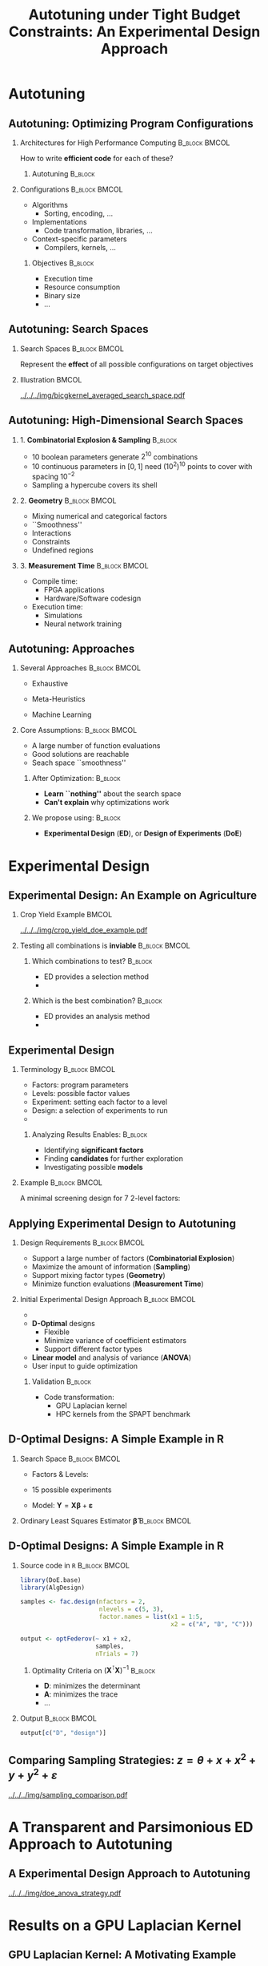 #+STARTUP: overview indent inlineimages logdrawer
#+TITLE: Autotuning under Tight Budget Constraints:
#+TITLE: @@latex: \\@@
#+TITLE: An Experimental Design Approach
#+AUTHOR: @@latex: \footnotesize \textbf{\alert{Pedro Bruel}},@@
#+AUTHOR: @@latex: Steven Quinito Masnada, Brice Videau, Arnaud Legrand, Jean-Marc Vincent, Alfredo Goldman@@
#+EMAIL:     phrb@ime.usp.br
#+DATE:      @@latex: \scriptsize \textit{phrb@ime.usp.br} \\[1em] \textit{Université Grenoble Alpes, France} \\ \textit{Universidade de São Paulo, Brazil}@@
#+DESCRIPTION:
#+KEYWORDS:
#+LANGUAGE:  en
#+OPTIONS:   H:2 num:t toc:nil @:t \n:nil ::t |:t ^:t -:t f:t *:t <:t
#+OPTIONS:   tex:t latex:t skip:nil d:nil todo:t pri:nil tags:not-in-toc
#+EXPORT_SELECT_TAGS: export
#+EXPORT_EXCLUDE_TAGS: noexport
#+LINK_UP:
#+LINK_HOME:

#+STARTUP: beamer
#+LATEX_CLASS: beamer
#+LATEX_CLASS_OPTIONS: [10pt, compress, aspectratio=169, xcolor={table,usenames,dvipsnames}]
#+LATEX_HEADER: \mode<beamer>{\usetheme[numbering=fraction, progressbar=none, titleformat=smallcaps, sectionpage=none]{metropolis}}

#+COLUMNS: %40ITEM %10BEAMER_env(Env) %9BEAMER_envargs(Env Args) %4BEAMER_col(Col) %10BEAMER_extra(Extra)

#+LATEX_HEADER: \usepackage{sourcecodepro}
#+LATEX_HEADER: \usepackage{booktabs}
#+LATEX_HEADER: \usepackage{array}
#+LATEX_HEADER: \usepackage{listings}
#+LATEX_HEADER: \usepackage{graphicx}
#+LATEX_HEADER: \usepackage[english]{babel}
#+LATEX_HEADER: \usepackage[scale=2]{ccicons}
#+LATEX_HEADER: \usepackage{url}
#+LATEX_HEADER: \usepackage{relsize}
#+LATEX_HEADER: \usepackage{amsmath}
#+LATEX_HEADER: \usepackage{bm}
#+LATEX_HEADER: \usepackage{wasysym}
#+LATEX_HEADER: \usepackage{ragged2e}
#+LATEX_HEADER: \usepackage{textcomp}
#+LATEX_HEADER: \usepackage{pgfplots}
#+LATEX_HEADER: \usepackage{multirow}
#+LATEX_HEADER: \usepgfplotslibrary{dateplot}
#+LATEX_HEADER: \definecolor{Base}{HTML}{191F26}
#+LATEX_HEADER: \definecolor{Highlight}{HTML}{ffda99}
# #+LATEX_HEADER: \definecolor{Accent}{HTML}{157FFF}
# #+LATEX_HEADER: \definecolor{Accent}{HTML}{790700}
#+LATEX_HEADER: \definecolor{Accent}{HTML}{bb0300}
#+LATEX_HEADER: \setbeamercolor{alerted text}{fg=Accent}
#+LATEX_HEADER: \setbeamercolor{frametitle}{bg=Base}
#+LATEX_HEADER: \setbeamercolor{normal text}{bg=black!2,fg=Base}
#+LATEX_HEADER: \setsansfont[BoldFont={Source Sans Pro Semibold},Numbers={OldStyle}]{Source Sans Pro}
#+LATEX_HEADER: \lstdefinelanguage{Julia}%
#+LATEX_HEADER:   {morekeywords={abstract,struct,break,case,catch,const,continue,do,else,elseif,%
#+LATEX_HEADER:       end,export,false,for,function,immutable,mutable,using,import,importall,if,in,%
#+LATEX_HEADER:       macro,module,quote,return,switch,true,try,catch,type,typealias,%
#+LATEX_HEADER:       while,<:,+,-,::,/},%
#+LATEX_HEADER:    sensitive=true,%
#+LATEX_HEADER:    alsoother={$},%
#+LATEX_HEADER:    morecomment=[l]\#,%
#+LATEX_HEADER:    morecomment=[n]{\#=}{=\#},%
#+LATEX_HEADER:    morestring=[s]{"}{"},%
#+LATEX_HEADER:    morestring=[m]{'}{'},%
#+LATEX_HEADER: }[keywords,comments,strings]%
#+LATEX_HEADER: \lstset{ %
#+LATEX_HEADER:   backgroundcolor={},
#+LATEX_HEADER:   basicstyle=\ttfamily\scriptsize,
#+LATEX_HEADER:   breakatwhitespace=true,
#+LATEX_HEADER:   breaklines=true,
#+LATEX_HEADER:   captionpos=n,
#+LATEX_HEADER:   commentstyle=\color{Accent},
# #+LATEX_HEADER:   escapeinside={\%*}{*)},
#+LATEX_HEADER:   extendedchars=true,
#+LATEX_HEADER:   frame=n,
#+LATEX_HEADER:   keywordstyle=\color{Accent},
#+LATEX_HEADER:   language=R,
#+LATEX_HEADER:   rulecolor=\color{black},
#+LATEX_HEADER:   showspaces=false,
#+LATEX_HEADER:   showstringspaces=false,
#+LATEX_HEADER:   showtabs=false,
#+LATEX_HEADER:   stepnumber=2,
#+LATEX_HEADER:   stringstyle=\color{gray},
#+LATEX_HEADER:   tabsize=2,
#+LATEX_HEADER: }
#+LATEX_HEADER: \renewcommand*{\UrlFont}{\ttfamily\smaller\relax}
#+LATEX_HEADER: \graphicspath{{../../img/}}
#+LATEX_HEADER: \addtobeamertemplate{block begin}{}{\justifying}

* Setup                                            :B_ignoreheading:noexport:
:PROPERTIES:
:BEAMER_env: ignoreheading
:END:
#+HEADER: :results output :exports none :eval no-export
#+BEGIN_SRC emacs-lisp
(setq-local org-latex-pdf-process (list "latexmk -xelatex %f"))
#+END_SRC

#+RESULTS:

* Autotuning
** Autotuning: Optimizing Program Configurations
*** Architectures for High Performance Computing              :B_block:BMCOL:
:PROPERTIES:
:BEAMER_env: block
:BEAMER_col: 0.5
:END:

#+ATTR_LATEX: :width \columnwidth
#+ATTR_ORG: :width 600
[[../../../img/architectures_2.png]]

How to write *efficient code* for each of these?

**** Autotuning                                                     :B_block:
:PROPERTIES:
:BEAMER_env: block
:END:

#+LATEX: \vspace{.2cm}

#+begin_export latex
The process of automatically finding a \mbox{\alert{configuration}} of a program
that optimizes an \mbox{\alert{objective}}
#+end_export

*** Configurations                                            :B_block:BMCOL:
:PROPERTIES:
:BEAMER_env: block
:BEAMER_COL: 0.5
:END:
- Algorithms
  - Sorting, encoding, $\dots$
- Implementations
  - Code transformation, libraries, $\dots$
- Context-specific parameters
  - Compilers, kernels, $\dots$

**** Objectives                                                     :B_block:
:PROPERTIES:
:BEAMER_env: block
:END:

- Execution time
- Resource consumption
- Binary size
- $\dots$

** Autotuning: Search Spaces
*** Search Spaces                                            :B_block:BMCOL:
:PROPERTIES:
:BEAMER_col: 0.4
:BEAMER_env: block
:END:

#+LATEX: \vspace{.2cm}

Represent the *effect* of all possible
configurations on target objectives

#+begin_export latex
Can be difficult to explore, with multiple \mbox{\alert{local optima}}
and \mbox{\alert{undefined}} \mbox{\alert{regions}}
#+end_export

*** Illustration                                                      :BMCOL:
:PROPERTIES:
:BEAMER_col: 0.6
:END:
# [[../../../img/seymour2008comparison.pdf]]
#+BEGIN_CENTER
#+ATTR_LATEX: :width .8\columnwidth
#+ATTR_ORG: :width 400
[[../../../img/bicgkernel_averaged_search_space.pdf]]
#+END_CENTER

#+begin_export latex
\center{\footnotesize
Unrolling, tiling and performance for a \alert{biconjugate gradient} kernel
}
#+end_export

** Autotuning: High-Dimensional Search Spaces
*** 1. *Combinatorial Explosion & Sampling*                         :B_block:
:PROPERTIES:
:BEAMER_env: block
:END:
- 10 boolean parameters generate $2^{10}$ combinations
- 10 continuous parameters in $[0, 1]$  need $(10^{2})^{10}$ points to cover with
  spacing $10^{-2}$
- Sampling a hypercube covers its shell

*** 2. *Geometry*                                             :B_block:BMCOL:
:PROPERTIES:
:BEAMER_env: block
:BEAMER_col: 0.5
:END:
- Mixing numerical and categorical factors
- ``Smoothness''
- Interactions
- Constraints
- Undefined regions

*** 3. *Measurement Time*                                     :B_block:BMCOL:
:PROPERTIES:
:BEAMER_env: block
:BEAMER_col: 0.5
:END:
- Compile time:
  - FPGA applications
  - Hardware/Software codesign
- Execution time:
  - Simulations
  - Neural network training

** Autotuning: Approaches
*** Several Approaches                                        :B_block:BMCOL:
:PROPERTIES:
:BEAMER_col: 0.5
:BEAMER_env: block
:END:
#+LATEX: \footnotesize
  - \colorbox{red!25}{Exhaustive}
  - \colorbox{green!25}{Meta-Heuristics}
  - \colorbox{cyan!25}{Machine Learning}
    #+LATEX: \normalsize

    #+LATEX: \vspace{-.4cm}

    #+LATEX: \input{latex/popular_approaches.tex}

*** Core Assumptions:                                         :B_block:BMCOL:
:PROPERTIES:
:BEAMER_col: 0.5
:BEAMER_env: block
:END:
- A large number of function evaluations
- Good solutions are reachable
- Seach space ``smoothness''
**** After Optimization:                                            :B_block:
:PROPERTIES:
:BEAMER_env: block
:END:
- *Learn ``nothing''* about the search space
- *Can't explain* why optimizations work
**** We propose using: :B_block:
:PROPERTIES:
:BEAMER_env: block
:END:
- *Experimental Design* (*ED*), or *Design of Experiments* (*DoE*)
* Experimental Design
** Experimental Design: An Example on Agriculture
*** Crop Yield Example                                                :BMCOL:
:PROPERTIES:
:BEAMER_col: 0.55
:END:
#+ATTR_LATEX: :width .99\columnwidth
[[../../../img/crop_yield_doe_example.pdf]]
*** Testing all combinations is *inviable*                      :B_block:BMCOL:
:PROPERTIES:
:BEAMER_env: block
:BEAMER_col: 0.45
:END:
**** Which combinations to test?                                    :B_block:
:PROPERTIES:
:BEAMER_env: block
:END:

- ED provides a selection method
- @@latex: \colorbox{Highlight}{\alert{Parsimony}: decreases experiments}@@

**** Which is the best combination?                                 :B_block:
:PROPERTIES:
:BEAMER_env: block
:END:

- ED provides an analysis method
- @@latex: \colorbox{Highlight}{\alert{Transparency}: use statistical tests}@@

** Experimental Design
*** Terminology                                               :B_block:BMCOL:
:PROPERTIES:
:BEAMER_col: 0.5
:BEAMER_env: block
:END:
- Factors: program parameters
- Levels: possible factor values
- Experiment: setting each factor to a level
- Design: a selection of experiments to run
-
  #+latex: \uncover<2>{Performance model: guides selection}

**** Analyzing Results Enables:                                     :B_block:
:PROPERTIES:
:BEAMER_env: block
:END:
- Identifying *significant factors*
- Finding *candidates* for further exploration
- Investigating possible *models*

*** Example                                                   :B_block:BMCOL:
:PROPERTIES:
:BEAMER_col: 0.5
:BEAMER_env: block
:END:

#+LATEX: \vspace{-.2cm}
#+LATEX: \begin{center}

A minimal screening design for $7$ 2-level factors:

#+LATEX: \end{center}
#+LATEX: \vspace{-.2cm}

#+LATEX: \only<1>{
#+LATEX: \input{latex/plackett_burman.tex}
#+LATEX: }
#+LATEX: \only<2>{
#+LATEX: \input{latex/plackett_burman_intercept.tex}
#+LATEX: }
#+LATEX: \vspace{-.2cm}

#+latex: \uncover<2>{$$response = \theta{} + \alpha{}A + \beta{}B + \gamma{}C + \dots$$}

** Applying Experimental Design to Autotuning
*** Design Requirements                                       :B_block:BMCOL:
:PROPERTIES:
:BEAMER_col: 0.45
:BEAMER_env: block
:END:
- Support a large number of factors (*Combinatorial Explosion*)
- Maximize the amount of information (*Sampling*)
- Support mixing factor types (*Geometry*)
- Minimize function evaluations (*Measurement Time*)

*** Initial Experimental Design Approach                      :B_block:BMCOL:
:PROPERTIES:
:BEAMER_col: 0.55
:BEAMER_env: block
:END:
- @@latex: \colorbox{Highlight}{\alert{Parsimony} \& \alert{Transparency}}@@
- *D-Optimal* designs
  - Flexible
  - Minimize variance of coefficient estimators
  - Support different factor types
- *Linear model* and analysis of variance (*ANOVA*)
- User input to guide optimization

**** Validation                                                     :B_block:
:PROPERTIES:
:BEAMER_env: block
:END:
- Code transformation:
  - GPU Laplacian kernel
  - HPC kernels from the SPAPT benchmark

** D-Optimal Designs: A Simple Example in R
*** Search Space                                              :B_block:BMCOL:
:PROPERTIES:
:BEAMER_env: block
:BEAMER_col: 0.5
:END:
- Factors & Levels:
  #+LATEX: \begin{align*}
  #+LATEX:     \mathbf{X} = x_i \in (x_{i,1} \in & \; (1, 2, 3, 4, 5), \\
  #+LATEX:                         x_{i,2} \in & \; (``A", ``B", ``C"))
  #+LATEX: \end{align*}
- 15 possible experiments
- Model: \(\mathbf{Y} = \mathbf{X}\bm{\beta} + \bm{\varepsilon}\)

*** Ordinary Least Squares Estimator $\bm{\hat{\beta}}$           :B_block:BMCOL:
:PROPERTIES:
:BEAMER_env: block
:BEAMER_col: 0.5
:END:
#+BEGIN_CENTER latex
\begin{equation*}
\bm{\hat{\beta}} = \left(\bm{X}^{\intercal}\bm{X}\right)^{-1}\bm{X}^{\intercal}\bm{Y}
\end{equation*}
#+END_CENTER

#+begin_export latex
\begin{center}
\colorbox{Highlight}{\parbox[c]{0.8\columnwidth}{\centering   The  variance   of
    $\bm{\hat{\beta}}$  is  \alert{proportional}  to \\  the  covariance  matrix
    $\left(\bm{X}^{\intercal}\bm{X}\right)^{-1}$}}

\pause

\colorbox{Highlight}{\parbox[c]{0.8\columnwidth}{\centering   We   can   improve
    $\bm{\hat{\beta}}$ \\ \alert{without knowledge} of $\bm{Y}$}}
\end{center}
#+end_export

** D-Optimal Designs: A Simple Example in R
*** Source code in =R=                                          :B_block:BMCOL:
:PROPERTIES:
:BEAMER_env: block
:BEAMER_col: 0.7
:END:

#+LATEX: \vspace{-.2cm}

#+HEADER: :results output :session *R* :exports code
#+BEGIN_SRC R
    library(DoE.base)
    library(AlgDesign)

    samples <- fac.design(nfactors = 2,
                          nlevels = c(5, 3),
                          factor.names = list(x1 = 1:5,
                                              x2 = c("A", "B", "C")))

    output <- optFederov(~ x1 + x2,
                         samples,
                         nTrials = 7)
#+END_SRC

#+RESULTS:
:
: creating full factorial with 15 runs ...

**** Optimality Criteria on $\left(\bm{X}^{\intercal}\bm{X}\right)^{-1}$  :B_block:
:PROPERTIES:
:BEAMER_env: block
:END:
- *D*: minimizes the determinant
- *A*: minimizes the trace
- \dots


*** Output                                                    :B_block:BMCOL:
:PROPERTIES:
:BEAMER_env: block
:BEAMER_col: 0.3
:END:

#+LATEX: \vspace{-.2cm}
#+LATEX: \scriptsize

#+HEADER: :results output :session *R* :exports results
#+BEGIN_SRC R
    output[c("D", "design")]
#+END_SRC

#+RESULTS:
#+begin_example
$D
[1] 0.1797856

$design
   x1 x2
1   1  B
3   2  A
4   3  A
7   5  B
9   4  B
12  1  A
15  3  C
#+end_example


#+LATEX: \normalsize

** Comparing Sampling Strategies: $z = \theta + x + x^2 + y + y^2 + \varepsilon$
#+BEGIN_CENTER
#+ATTR_LATEX: :width .72\textwidth
[[../../../img/sampling_comparison.pdf]]
#+END_CENTER
* Case Study: HLS for FPGAs                                        :noexport:
** An Example Using Meta-Heuristics: HLS for FPGAs
*** Autotuning HLS for FPGAs
:PROPERTIES:
:BEAMER_env: block
:BEAMER_col: 0.4
:END:

- CHStone benchmark
- 141 factors, most with multiple levels
- *\(10^{128}\)* combinations
- *1~10min* to measure
- *Multiple objectives*
- Search with meta-heuristics:
  - Unstructured data hinders analysis
*** Coverage of the Design Space                              :B_block:BMCOL:
:PROPERTIES:
:BEAMER_col: 0.6
:BEAMER_env: block
:END:

#+ATTR_LATEX: :width .85\columnwidth
#+ATTR_ORG: :width 600
[[../../../img/fpga_space.png]]
** Results: Targeting Performance
*** Metric Weights                                            :B_block:BMCOL:
:PROPERTIES:
:BEAMER_col: 0.2
:BEAMER_env: block
:END:
#+begin_export latex
\begin{table}[htpb]
  \scriptsize
  \centering
  \begin{tabular}{@{}lcccc@{}}
    \toprule
    Metric & \textit{Performance} \\ \midrule
    \textit{LUT} & \cellcolor[HTML]{DD9583} Low \\
    \textit{Registers} & \cellcolor[HTML]{E3DBB3} Medium \\
    \textit{BRAMs} & \cellcolor[HTML]{DD9583} Low \\
    \textit{DSPs} & \cellcolor[HTML]{DD9583} Low \\
    \textit{FMax} & \cellcolor[HTML]{9B94B6} High \\
    \textit{Cycles} & \cellcolor[HTML]{DD9583} Low \\ \bottomrule
  \end{tabular}
\end{table}
#+end_export
*** Improvements after 1.5h of Autotuning                     :B_block:BMCOL:
:PROPERTIES:
:BEAMER_col: 0.8
:BEAMER_env: block
:END:
[[../../../img/heatmap_default_stratixV_perf-eps-converted-to.pdf]]

#+begin_export latex
\begin{center}
\scriptsize{Autotuning high-level synthesis for \\ FPGAs using OpenTuner and LegUp (ReConFig 2017)}
\end{center}
#+end_export

* A Transparent and Parsimonious ED Approach to Autotuning
** A Experimental Design Approach to Autotuning
#+BEGIN_CENTER
#+ATTR_LATEX: :width .74\linewidth
#+ATTR_ORG: :width 400
[[../../../img/doe_anova_strategy.pdf]]

#+LATEX: \vspace{-.2cm}
#+END_CENTER

#+begin_export latex
\begin{center}
\scriptsize{Autotuning under Tight Budget Constraints: \\ A Transparent Design of Experiments Approach (CCGRID 2019)}
\end{center}
#+end_export
* Results on a GPU Laplacian Kernel
** GPU Laplacian Kernel: A Motivating Example
*** Search Problem                                            :B_block:BMCOL:
:PROPERTIES:
:BEAMER_col: 0.5
:BEAMER_env: block
:END:

- 7 parameters: 6 *numerical*, 1 *boolean*
- Good starting performance model
- Measured all 23120 configurations
- Known *global optimum*
- Budget of *125 points*

*** Initial Model                                             :B_block:BMCOL:
:PROPERTIES:
:BEAMER_env: block
:BEAMER_col: 0.5
:END:

#+LATEX: \footnotesize
#+LATEX: \begin{align*}
#+LATEX:    cost = & \; y\_component\_number + 1 / y\_component\_number \; + \\
#+LATEX:           & \; vector\_length + lws\_y + 1 / lws\_y \; + \\
#+LATEX:           & \; load\_overlap + temporary\_size \; + \\
#+LATEX:           & \; elements\_number + 1 / elements\_number \; + \\
#+LATEX:           & \; threads\_number + 1 / threads\_number
#+LATEX: \end{align*}
#+LATEX: \normalsize

*** Results                                                 :B_ignoreheading:
:PROPERTIES:
:BEAMER_env: ignoreheading
:END:
#+HEADER: :file ../../../img/comparison_histogram.pdf :width 14 :height 3
#+BEGIN_SRC R :results output graphics :exports none :session *R* :eval no-export
    library(ggplot2)
    library(plyr)

    df_all_methods <- read.csv("../data/complete_1000.csv", strip.white = T, header = T)

    df_all_methods$method <- factor(df_all_methods$method, levels = c("RS","LHS","GS","GSR","GA","LM", "LMB", "LMBT", "RQ", "DOPT", "DLM", "DLMT"))

    df_all_methods <- df_all_methods[df_all_methods$method %in% c("RS","LHS","GS","GSR","GA","LM", "DLMT"), ]

    df_mean = ddply(df_all_methods,.(method), summarize,
                    mean = mean(slowdown))

    df_median = ddply(df_all_methods,.(method), summarize,
                      median = median(slowdown))

    df_err = ddply(df_all_methods,.(method), summarize,
                   mean = mean(slowdown), err = 2 * sd(slowdown) / sqrt(length(slowdown)))

    df_max = ddply(df_all_methods,.(method), summarize, max = max(slowdown))

    ggplot(df_all_methods ) +
      facet_grid(. ~ method) +
      theme_bw(base_size = 22) +
      geom_histogram(aes(slowdown), binwidth = 0.2, fill = "gray48", show.legend = F) +
      geom_curve(data = df_max, aes(x = max + .4, y = 500, xend = max, yend = 5), arrow = arrow(length = unit(0.08, "npc")), curvature = -0.2, show.legend = F) +
      geom_text( aes(x = max + .7, y = 565, label = "max"), size = 6, data = df_max , show.legend = F) +
      geom_rect(data = df_err, aes(xmin = mean-err, xmax = mean + err, ymin = 0, ymax = 1000, fill = "red"), alpha = 0.3, show.legend = F) +
      #geom_vline( aes(xintercept = median), df_median, color = "darkgreen", linetype = 3 ) +
      geom_vline( aes(xintercept = mean), df_mean, color = "red", size = 0.6, linetype = 2 , show.legend = F) +
      labs(y = "Frequency", x = "Slowdown") +
      scale_fill_discrete(name = "",breaks = c("red"), labels = c("Mean error")) +
      coord_cartesian(xlim = c(.9, 5), ylim = c(0, 1000)) +
      theme(legend.position = c(0.1, 0.5),
            strip.background = element_rect(fill="white"),
            plot.margin = unit(c(0.1,0.1,0.1,0.1), "cm"))
#+END_SRC

#+RESULTS:
[[file:../../../img/comparison_histogram.pdf]]

#+LATEX: \vspace{-.3cm}

#+begin_export latex
\uncover<2>{
\begin{center}
  \colorbox{Highlight}{\parbox[c]{0.72\textwidth}{\centering We were  always close to
        the \alert{optimum} and used \alert{half of the budget}}}
\end{center}
}
#+end_export

#+LATEX: \vspace{-.3cm}

#+BEGIN_CENTER
#+ATTR_LATEX: :width \columnwidth
[[../../../img/comparison_histogram.pdf]]
#+END_CENTER
* Results on the SPAPT Benchmark
** SPAPT: Search Problems in Automatic Performance Tuning
*** Search Problem                                            :B_block:BMCOL:
:PROPERTIES:
:BEAMER_col: 0.41
:BEAMER_env: block
:END:

- *Orio*: source code transformation
- Baseline: =gcc -O3=, no transformations
- Random sampling (*RS*) vs. D-Optimal approach (*DLMT*)
- 10 repetitions: measure *speedup* and *time-to-solution*
- Out of 16 kernels:
  - 3 with small impact
  - 6 with similar performance gains
  - @@latex: \colorbox{Highlight}{7 with \alert{gains found faster}}@@
*** Search Space                                              :B_block:BMCOL:
:PROPERTIES:
:BEAMER_env: block
:BEAMER_col: 0.59
:END:

#+latex: \vspace{-0.4cm}

#+BEGIN_CENTER
#+ATTR_LATEX: :booktabs t :align llll :font \scriptsize :float t :placement [t]
#+NAME: tab:spapt_apps
|-------------+---------------------------------+---------+--------------|
| Kernel      | Operation                       | Factors | Size         |
|-------------+---------------------------------+---------+--------------|
| =atax=        | Matrix transp. & vector mult.   |      18 | $2.6 \times 10^{16}$ |
| =dgemv3=      | Scalar, vector & matrix mult.   |      49 | $3.8 \times 10^{36}$ |
| =gemver=      | Vector mult. & matrix add.      |      24 | $2.6 \times 10^{22}$ |
| =gesummv=     | Scalar, vector, & matrix mult.  |      11 | $5.3 \times 10^{9}$  |
| =hessian=     | Hessian computation             |       9 | $3.7 \times 10^{7}$  |
| =mm=          | Matrix multiplication           |      13 | $1.2 \times 10^{12}$ |
| =mvt=         | Matrix vector product & transp. |      12 | $1.1 \times 10^{9}$  |
| =tensor=      | Tensor matrix mult.             |      20 | $1.2 \times 10^{19}$ |
| =trmm=        | Triangular matrix operations    |      25 | $3.7 \times 10^{23}$ |
| =bicg=        | Subkernel of BiCGStab           |      13 | $3.2 \times 10^{11}$ |
| =lu=          | LU decomposition                |      14 | $9.6 \times 10^{12}$ |
| =adi=         | Matrix sub., mult., & div.      |      20 | $6.0 \times 10^{15}$ |
| =jacobi=      | 1-D Jacobi computation          |      11 | $5.3 \times 10^{9}$  |
| =seidel=      | Matrix factorization            |      15 | $1.3 \times 10^{14}$ |
| =stencil3d=   | 3-D stencil computation         |      29 | $9.7 \times 10^{27}$ |
| =correlation= | Correlation computation         |      21 | $4.5 \times 10^{17}$ |
|-------------+---------------------------------+---------+--------------|

#+LATEX: \scriptsize{Balaprakash P, Wild SM, Norris B. SPAPT: Search problems in automatic performance tuning. Procedia Comp. Sci. 2012 Jan 1;9:1959-68.}
#+END_CENTER

** SPAPT: Search Problems in Automatic Performance Tuning
#+BEGIN_CENTER
#+ATTR_LATEX: :width \linewidth
[[../../../img/iteration_best_comparison.pdf]]
#+END_CENTER
** SPAPT: Search Problems in Automatic Performance Tuning
#+BEGIN_CENTER
#+ATTR_LATEX: :width \linewidth
[[../../../img/split_histograms.pdf]]
#+END_CENTER
** SPAPT: Looking for Structure in /bicgkernel/
*** ED Methods for /bicgkernel/                                 :B_block:BMCOL:
:PROPERTIES:
:BEAMER_col: 0.5
:BEAMER_env: block
:END:
*Consistently* fixes parameters and levels:
- Quickly identifies *global* structure
- Restricts to better sub-regions

  Further exploration:
  - Certain strong effects *``mask''* others
  - Improving starting model:
    - Cubic terms were not significant
*** Figure
:PROPERTIES:
:BEAMER_col: 0.5
:END:
#+LATEX: \only<1>{
#+ATTR_LATEX: :width \columnwidth
[[../../../img/bicgkernel_factors.pdf]]
#+LATEX: }
#+LATEX: \only<2>{
#+ATTR_LATEX: :width \columnwidth
[[../../../img/bicgkernel_updated.pdf]]
#+LATEX: }
** Laplacian and SPAPT kernels Experiments
With these initial experiments, we showed that:

*** Column A                                                          :BMCOL:
:PROPERTIES:
:BEAMER_col: 0.5
:END:
- Exploiting *global search space structure* helps finding good configurations
  fast
*** Column B                                                          :BMCOL:
:PROPERTIES:
:BEAMER_col: 0.5
:END:
- The ED approach is parsimonious, transparent, and *effective* for autotuning
*** Row A                                                   :B_ignoreheading:
:PROPERTIES:
:BEAMER_env: ignoreheading
:END:
#+LATEX: \vspace{0.5cm}
In order  to identify  and exploit *local  structures*, we  need:

- More *modeling ``flexibility''*
- *Domain knowledge*

*** Efforts for Reproducibility                                     :B_block:
:PROPERTIES:
:BEAMER_env: block
:END:
#+begin_export latex
\begin{center}
\colorbox{Highlight}{\parbox[c]{0.54\textwidth}{\centering \alert{Source code} \& \alert{data} at github.com/phrb/ccgrid19}}
\end{center}
#+end_export


* Gaussian Process Regression
** Experimental Design with Gaussian Process Regression
*** Gaussian Process Regression (GPR)                                 :BMCOL:
:PROPERTIES:
:BEAMER_env: block
:BEAMER_col: 0.5
:END:
- *Nonparametric*, samples *functions*
- *Covariance* functions controls priors
- *Conditions* joint normal probability distributions to *observed data*
**** Experimental Design with GPR                                   :B_block:
:PROPERTIES:
:BEAMER_env: block
:END:
- @@latex: \colorbox{Highlight}{\alert{Parsimony} \& \alert{Transparency}}@@
- *Low-discrepancy* sampling
- User input to guide optimization
*** Illustration                                                      :BMCOL:
:PROPERTIES:
:BEAMER_col: 0.5
:END:
# #+ATTR_LATEX: :width .95\columnwidth
# #+ATTR_ORG: :width 400
# [[../../../img/multivariate_normal_sample.pdf]]

# #+begin_export latex
# \center{\small
# A multivariate distribution
# }
# #+end_export
#+ATTR_LATEX: :width .99\columnwidth
#+ATTR_ORG: :width 400
[[../../../img/rasmussen_prior.pdf]]

#+begin_export latex
\center{\footnotesize
Rasmussen \& Williams, Gaussian Processes \\ for Machine Learning
}
#+end_export
** Gaussian Process Regression: Sampling Functions
*** Expected Values                                           :B_block:BMCOL:
:PROPERTIES:
:BEAMER_env: block
:BEAMER_col: 0.5
:END:
- $m(\mathbf{x}) = \mathbb{E}[f(\mathbf{x})]$

*** Covariance Matrix                                         :B_block:BMCOL:
:PROPERTIES:
:BEAMER_env: block
:BEAMER_col: 0.5
:END:
*Kernel*:
- $k(\mathbf{x},\mathbf{x^\prime}) = \mathbb{E}[(f(\mathbf{x}) - m(\mathbf{x}))(f(\mathbf{x^\prime}) - m(\mathbf{x^\prime}))]$
*** Distribution of Sampled Function Values                         :B_block:
:PROPERTIES:
:BEAMER_env: block
:END:
#+begin_export latex
\begin{equation*}
  \begin{bmatrix} y_1 \\ \vdots \\ y_n \end{bmatrix} \sim \mathcal{N}\left(
  \begin{bmatrix} m(\mathbf{x}^{(1)}) \\ \vdots \\ m(\mathbf{x}^{(n)}) \end{bmatrix},
  \begin{bmatrix} k(\mathbf{x}^{(1)},\mathbf{x}^{(1)}) & \dots & k(\mathbf{x}^{(1)},\mathbf{x}^{(n)}) \\
    \vdots & \ddots & \vdots \\
    k(\mathbf{x}^{(n)},\mathbf{x}^{(1)}) & \dots & k(\mathbf{x}^{(n)},\mathbf{x}^{(n)})
  \end{bmatrix}\right)
\end{equation*}
#+end_export
** Gaussian Process Regression: Conditioned Posterior
#+ATTR_LATEX: :width .99\columnwidth
#+ATTR_ORG: :width 400
[[../../../img/rasmussen_prior_posterior.pdf]]

#+begin_export latex
\center{\small
Rasmussen \& Williams, Gaussian Processes  for Machine Learning
}
#+end_export
** Gaussian Process Regression: Example on a /bickernel/ Subspace
*** Original                                                          :BMCOL:
:PROPERTIES:
:BEAMER_col: 0.5
:END:
#+ATTR_LATEX: :width .95\columnwidth
#+ATTR_ORG: :width 400
[[../../../img/bicgkernel_averaged_search_space.pdf]]

#+begin_export latex
\center{\footnotesize
Original \textit{bicgkernel} subspace, \alert{180 points}
}
#+end_export
*** Predicted                                                         :BMCOL:
:PROPERTIES:
:BEAMER_col: 0.5
:END:
#+LATEX: \only<1>{
#+ATTR_LATEX: :width .95\columnwidth
#+ATTR_ORG: :width 400
[[../../../img/bicgkernel_averaged_search_space_5_pred.pdf]]

#+begin_export latex
\center{\footnotesize
Predicted by a Gaussian Process using \alert{5 points}
}
#+end_export
#+LATEX: }

#+LATEX: \only<2>{
#+ATTR_LATEX: :width .95\columnwidth
#+ATTR_ORG: :width 400
[[../../../img/bicgkernel_averaged_search_space_10_pred.pdf]]

#+begin_export latex
\center{\footnotesize
Predicted by a Gaussian Process using \alert{10 points}
}
#+end_export
#+LATEX: }

#+LATEX: \only<3>{
#+ATTR_LATEX: :width .95\columnwidth
#+ATTR_ORG: :width 400
[[../../../img/bicgkernel_averaged_search_space_20_pred.pdf]]

#+begin_export latex
\center{\footnotesize
Predicted by a Gaussian Process using \alert{20 points}
}
#+end_export
#+LATEX: }

#+LATEX: \only<4>{
#+ATTR_LATEX: :width .95\columnwidth
#+ATTR_ORG: :width 400
[[../../../img/bicgkernel_averaged_search_space_50_pred.pdf]]

#+begin_export latex
\center{\footnotesize
Predicted by a Gaussian Process using \alert{50 points}
}
#+end_export
#+LATEX: }

#+LATEX: \only<5>{
#+ATTR_LATEX: :width .95\columnwidth
#+ATTR_ORG: :width 400
[[../../../img/bicgkernel_averaged_search_space_100_pred.pdf]]

#+begin_export latex
\center{\footnotesize
Predicted by a Gaussian Process using \alert{100 points}
}
#+end_export
#+LATEX: }
** Gaussian Process Regression: Results on the Complete /bicgkernel/ Space
#+ATTR_LATEX: :width .95\columnwidth
[[../../../img/bicgkernel_gpr_results.pdf]]
* Next Steps
** Next Steps
*** Improving our GPR Approach                                :B_block:BMCOL:
:PROPERTIES:
:BEAMER_col: 0.5
:BEAMER_env: block
:END:
- Increase sampling on subspaces
- Choice of *covariance function*, or *kernels*
- *Flexibility* and *explainability*:
  - Combining kernels
  - Bayesian Information Criterion
*** Apply Experimental Design methods on:                     :B_block:BMCOL:
:PROPERTIES:
:BEAMER_env: block
:BEAMER_col: 0.5
:END:
- Design space exploration for *quantization* on DNN layers
- Neural Architecture Search (*NAS*) on CPUs and GPUs
** Quantization on DNN Layers                                      :noexport:
#+ATTR_LATEX: :width \columnwidth
#+ATTR_ORG: :width 600
[[../../../img/haq_quantization.png]]

#+begin_export latex
\begin{center}
\scriptsize{HAQ: Hardware-Aware Automated Quantization with Mixed Precision (CV 2018)}
\end{center}
#+end_export

** Quantization on DNN Layers                                      :noexport:
#+ATTR_LATEX: :width .7\columnwidth
#+ATTR_ORG: :width 600
[[../../../img/haq_quantization_II.png]]

#+begin_export latex
\begin{center}
\scriptsize{HAQ: Hardware-Aware Automated Quantization with Mixed Precision (CV 2018)}
\end{center}
#+end_export

** Neural Architecture Search                                      :noexport:
#+ATTR_LATEX: :width .9\columnwidth
#+ATTR_ORG: :width 600
[[../../../img/proxylessnas_III.png]]

#+begin_export latex
\begin{center}
\scriptsize{ProxylessNAS: Direct Neural Architecture Search on Target Task and Hardware (ICLR 2019)}
\end{center}
#+end_export

** Neural Architecture Search                                      :noexport:
#+ATTR_LATEX: :width .85\columnwidth
#+ATTR_ORG: :width 600
[[../../../img/proxylessnas.png]]

#+begin_export latex
\begin{center}
\scriptsize{ProxylessNAS: Direct Neural Architecture Search on Target Task and Hardware (ICLR 2019)}
\end{center}
#+end_export

** Neural Architecture Search                                      :noexport:
#+ATTR_LATEX: :width .75\columnwidth
#+ATTR_ORG: :width 600
[[../../../img/proxylessnas_II.png]]

#+ATTR_LATEX: :width .85\columnwidth
#+ATTR_ORG: :width 600
[[../../../img/proxylessnas_I.png]]

#+begin_export latex
\begin{center}
\scriptsize{ProxylessNAS: Direct Neural Architecture Search on Target Task and Hardware (ICLR 2019)}
\end{center}
#+end_export
* Ending Title :B_ignoreheading:
:PROPERTIES:
:BEAMER_env: ignoreheading
:END:
#+LATEX: \maketitle
